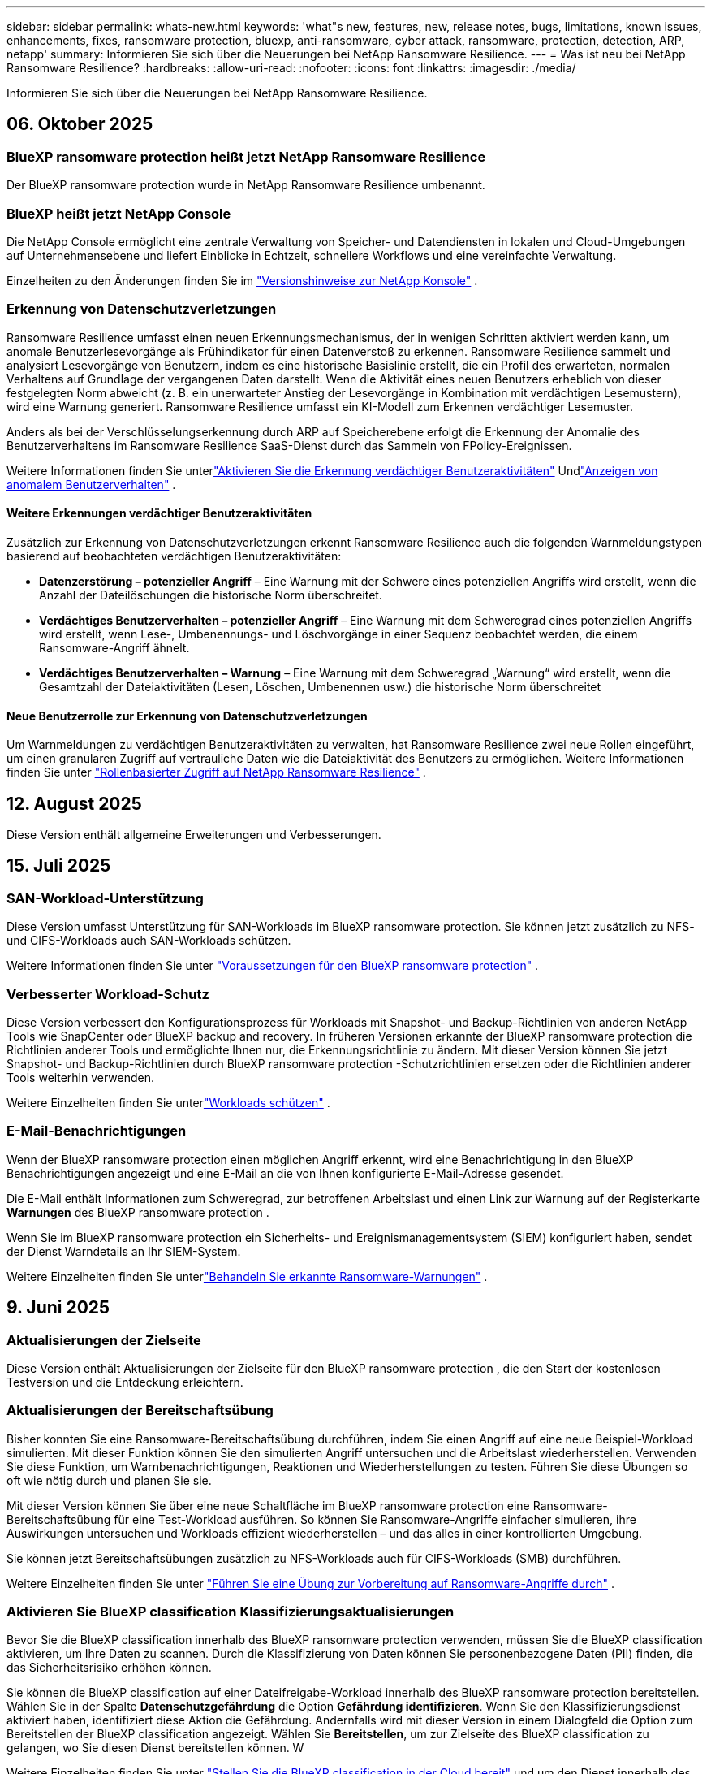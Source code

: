 ---
sidebar: sidebar 
permalink: whats-new.html 
keywords: 'what"s new, features, new, release notes, bugs, limitations, known issues, enhancements, fixes, ransomware protection, bluexp, anti-ransomware, cyber attack, ransomware, protection, detection, ARP, netapp' 
summary: Informieren Sie sich über die Neuerungen bei NetApp Ransomware Resilience. 
---
= Was ist neu bei NetApp Ransomware Resilience?
:hardbreaks:
:allow-uri-read: 
:nofooter: 
:icons: font
:linkattrs: 
:imagesdir: ./media/


[role="lead"]
Informieren Sie sich über die Neuerungen bei NetApp Ransomware Resilience.



== 06. Oktober 2025



=== BlueXP ransomware protection heißt jetzt NetApp Ransomware Resilience

Der BlueXP ransomware protection wurde in NetApp Ransomware Resilience umbenannt.



=== BlueXP heißt jetzt NetApp Console

Die NetApp Console ermöglicht eine zentrale Verwaltung von Speicher- und Datendiensten in lokalen und Cloud-Umgebungen auf Unternehmensebene und liefert Einblicke in Echtzeit, schnellere Workflows und eine vereinfachte Verwaltung.

Einzelheiten zu den Änderungen finden Sie im https://docs.netapp.com/us-en/console-relnotes/index.html["Versionshinweise zur NetApp Konsole"] .



=== Erkennung von Datenschutzverletzungen

Ransomware Resilience umfasst einen neuen Erkennungsmechanismus, der in wenigen Schritten aktiviert werden kann, um anomale Benutzerlesevorgänge als Frühindikator für einen Datenverstoß zu erkennen.  Ransomware Resilience sammelt und analysiert Lesevorgänge von Benutzern, indem es eine historische Basislinie erstellt, die ein Profil des erwarteten, normalen Verhaltens auf Grundlage der vergangenen Daten darstellt.  Wenn die Aktivität eines neuen Benutzers erheblich von dieser festgelegten Norm abweicht (z. B. ein unerwarteter Anstieg der Lesevorgänge in Kombination mit verdächtigen Lesemustern), wird eine Warnung generiert.  Ransomware Resilience umfasst ein KI-Modell zum Erkennen verdächtiger Lesemuster.

Anders als bei der Verschlüsselungserkennung durch ARP auf Speicherebene erfolgt die Erkennung der Anomalie des Benutzerverhaltens im Ransomware Resilience SaaS-Dienst durch das Sammeln von FPolicy-Ereignissen.

Weitere Informationen finden Sie unterlink:https://docs.netapp.com/us-en/data-services-ransomware-resilience/suspicious-user-activity.html["Aktivieren Sie die Erkennung verdächtiger Benutzeraktivitäten"] Undlink:https://docs.netapp.com/us-en/data-services-ransomware-resilience/rp-use-alert.html#view-anomalous-user-behavior["Anzeigen von anomalem Benutzerverhalten"] .



==== Weitere Erkennungen verdächtiger Benutzeraktivitäten

Zusätzlich zur Erkennung von Datenschutzverletzungen erkennt Ransomware Resilience auch die folgenden Warnmeldungstypen basierend auf beobachteten verdächtigen Benutzeraktivitäten:

* **Datenzerstörung – potenzieller Angriff** – Eine Warnung mit der Schwere eines potenziellen Angriffs wird erstellt, wenn die Anzahl der Dateilöschungen die historische Norm überschreitet.
* **Verdächtiges Benutzerverhalten – potenzieller Angriff** – Eine Warnung mit dem Schweregrad eines potenziellen Angriffs wird erstellt, wenn Lese-, Umbenennungs- und Löschvorgänge in einer Sequenz beobachtet werden, die einem Ransomware-Angriff ähnelt.
* **Verdächtiges Benutzerverhalten – Warnung** – Eine Warnung mit dem Schweregrad „Warnung“ wird erstellt, wenn die Gesamtzahl der Dateiaktivitäten (Lesen, Löschen, Umbenennen usw.) die historische Norm überschreitet




==== Neue Benutzerrolle zur Erkennung von Datenschutzverletzungen

Um Warnmeldungen zu verdächtigen Benutzeraktivitäten zu verwalten, hat Ransomware Resilience zwei neue Rollen eingeführt, um einen granularen Zugriff auf vertrauliche Daten wie die Dateiaktivität des Benutzers zu ermöglichen. Weitere Informationen finden Sie unter link:https://docs.netapp.com/us-en/data-services-ransomware-resilience/rp-reference-roles.html["Rollenbasierter Zugriff auf NetApp Ransomware Resilience"] .



== 12. August 2025

Diese Version enthält allgemeine Erweiterungen und Verbesserungen.



== 15. Juli 2025



=== SAN-Workload-Unterstützung

Diese Version umfasst Unterstützung für SAN-Workloads im BlueXP ransomware protection.  Sie können jetzt zusätzlich zu NFS- und CIFS-Workloads auch SAN-Workloads schützen.

Weitere Informationen finden Sie unter link:https://docs.netapp.com/us-en/data-services-ransomware-resilience/rp-start-prerequisites.html["Voraussetzungen für den BlueXP ransomware protection"] .



=== Verbesserter Workload-Schutz

Diese Version verbessert den Konfigurationsprozess für Workloads mit Snapshot- und Backup-Richtlinien von anderen NetApp Tools wie SnapCenter oder BlueXP backup and recovery.  In früheren Versionen erkannte der BlueXP ransomware protection die Richtlinien anderer Tools und ermöglichte Ihnen nur, die Erkennungsrichtlinie zu ändern.  Mit dieser Version können Sie jetzt Snapshot- und Backup-Richtlinien durch BlueXP ransomware protection -Schutzrichtlinien ersetzen oder die Richtlinien anderer Tools weiterhin verwenden.

Weitere Einzelheiten finden Sie unterlink:https://docs.netapp.com/us-en/data-services-ransomware-resilience/rp-use-protect.html["Workloads schützen"] .



=== E-Mail-Benachrichtigungen

Wenn der BlueXP ransomware protection einen möglichen Angriff erkennt, wird eine Benachrichtigung in den BlueXP Benachrichtigungen angezeigt und eine E-Mail an die von Ihnen konfigurierte E-Mail-Adresse gesendet.

Die E-Mail enthält Informationen zum Schweregrad, zur betroffenen Arbeitslast und einen Link zur Warnung auf der Registerkarte *Warnungen* des BlueXP ransomware protection .

Wenn Sie im BlueXP ransomware protection ein Sicherheits- und Ereignismanagementsystem (SIEM) konfiguriert haben, sendet der Dienst Warndetails an Ihr SIEM-System.

Weitere Einzelheiten finden Sie unterlink:https://docs.netapp.com/us-en/data-services-ransomware-resilience/rp-use-alert.html["Behandeln Sie erkannte Ransomware-Warnungen"] .



== 9. Juni 2025



=== Aktualisierungen der Zielseite

Diese Version enthält Aktualisierungen der Zielseite für den BlueXP ransomware protection , die den Start der kostenlosen Testversion und die Entdeckung erleichtern.



=== Aktualisierungen der Bereitschaftsübung

Bisher konnten Sie eine Ransomware-Bereitschaftsübung durchführen, indem Sie einen Angriff auf eine neue Beispiel-Workload simulierten.  Mit dieser Funktion können Sie den simulierten Angriff untersuchen und die Arbeitslast wiederherstellen.  Verwenden Sie diese Funktion, um Warnbenachrichtigungen, Reaktionen und Wiederherstellungen zu testen.  Führen Sie diese Übungen so oft wie nötig durch und planen Sie sie.

Mit dieser Version können Sie über eine neue Schaltfläche im BlueXP ransomware protection eine Ransomware-Bereitschaftsübung für eine Test-Workload ausführen. So können Sie Ransomware-Angriffe einfacher simulieren, ihre Auswirkungen untersuchen und Workloads effizient wiederherstellen – und das alles in einer kontrollierten Umgebung.

Sie können jetzt Bereitschaftsübungen zusätzlich zu NFS-Workloads auch für CIFS-Workloads (SMB) durchführen.

Weitere Einzelheiten finden Sie unter https://docs.netapp.com/us-en/data-services-ransomware-resilience/rp-start-simulate.html["Führen Sie eine Übung zur Vorbereitung auf Ransomware-Angriffe durch"] .



=== Aktivieren Sie BlueXP classification Klassifizierungsaktualisierungen

Bevor Sie die BlueXP classification innerhalb des BlueXP ransomware protection verwenden, müssen Sie die BlueXP classification aktivieren, um Ihre Daten zu scannen.  Durch die Klassifizierung von Daten können Sie personenbezogene Daten (PII) finden, die das Sicherheitsrisiko erhöhen können.

Sie können die BlueXP classification auf einer Dateifreigabe-Workload innerhalb des BlueXP ransomware protection bereitstellen.  Wählen Sie in der Spalte *Datenschutzgefährdung* die Option *Gefährdung identifizieren*.  Wenn Sie den Klassifizierungsdienst aktiviert haben, identifiziert diese Aktion die Gefährdung.  Andernfalls wird mit dieser Version in einem Dialogfeld die Option zum Bereitstellen der BlueXP classification angezeigt.  Wählen Sie *Bereitstellen*, um zur Zielseite des BlueXP classification zu gelangen, wo Sie diesen Dienst bereitstellen können.  W

Weitere Einzelheiten finden Sie unter https://docs.netapp.com/us-en/data-services-data-classification/task-deploy-cloud-compliance.html["Stellen Sie die BlueXP classification in der Cloud bereit"^] und um den Dienst innerhalb des BlueXP ransomware protection zu nutzen, beziehen Sie sich auf https://docs.netapp.com/us-en/data-services-ransomware-resilience/rp-use-protect-classify.html["Scannen Sie mit der BlueXP classification nach personenbezogenen Daten"] .



== 13. Mai 2025



=== Meldung nicht unterstützter Arbeitsumgebungen im BlueXP ransomware protection

Während des Erkennungsworkflows meldet der BlueXP ransomware protection weitere Details, wenn Sie mit der Maus über „Unterstützte“ oder „Nicht unterstützte Workloads“ fahren.  Dies wird Ihnen helfen zu verstehen, warum einige Ihrer Workloads vom BlueXP ransomware protection nicht erkannt werden.

Es gibt viele Gründe, warum der Dienst eine Arbeitsumgebung nicht unterstützt. Beispielsweise könnte die ONTAP Version in Ihrer Arbeitsumgebung niedriger sein als die erforderliche Version.  Wenn Sie mit der Maus über eine nicht unterstützte Arbeitsumgebung fahren, wird in einem Tooltip der Grund angezeigt.

Sie können die nicht unterstützten Arbeitsumgebungen während der ersten Erkennung anzeigen und dort auch die Ergebnisse herunterladen.  Sie können die Ergebnisse der Erkennung auch über die Option *Workload-Erkennung* auf der Seite „Einstellungen“ anzeigen.

Weitere Einzelheiten finden Sie unter https://docs.netapp.com/us-en/data-services-ransomware-resilience/rp-start-discover.html["Entdecken Sie Workloads im BlueXP ransomware protection"] .



== 29. April 2025



=== Unterstützung für Amazon FSx for NetApp ONTAP

Diese Version unterstützt Amazon FSx for NetApp ONTAP.  Diese Funktion hilft Ihnen, Ihre FSx für ONTAP -Workloads mit BlueXP ransomware protection zu schützen.

FSx für ONTAP ist ein vollständig verwalteter Dienst, der die Leistung des NetApp ONTAP -Speichers in der Cloud bereitstellt.  Es bietet dieselben Funktionen, dieselbe Leistung und dieselben Verwaltungsfunktionen, die Sie vor Ort verwenden, mit der Agilität und Skalierbarkeit eines nativen AWS-Dienstes.

Am BlueXP ransomware protection -Workflow wurden die folgenden Änderungen vorgenommen:

* Discovery umfasst Workloads in FSx für ONTAP 9.15-Arbeitsumgebungen.
* Auf der Registerkarte „Schutz“ werden Workloads in FSx für ONTAP -Umgebungen angezeigt.  In dieser Umgebung sollten Sie Sicherungsvorgänge mit dem FSx for ONTAP -Sicherungsdienst durchführen.  Sie können diese Workloads mithilfe von BlueXP ransomware protection -Snapshots wiederherstellen.
+

TIP: Sicherungsrichtlinien für eine auf FSx für ONTAP ausgeführte Workload können in BlueXP nicht festgelegt werden.  Alle vorhandenen Sicherungsrichtlinien, die in Amazon FSx for NetApp ONTAP festgelegt sind, bleiben unverändert.

* Warnmeldungen zeigen die neue FSx for ONTAP Arbeitsumgebung.


Weitere Einzelheiten finden Sie unter https://docs.netapp.com/us-en/data-services-ransomware-resilience/concept-ransomware-resilience.html["Erfahren Sie mehr über den BlueXP ransomware protection"] .

Informationen zu den unterstützten Optionen finden Sie im https://docs.netapp.com/us-en/data-services-ransomware-resilience/rp-reference-limitations.html["Einschränkungen des BlueXP ransomware protection"] .



=== BlueXP -Zugriffsrolle erforderlich

Sie benötigen jetzt eine der folgenden Zugriffsrollen, um den BlueXP ransomware protection anzuzeigen, zu erkennen oder zu verwalten: Organisationsadministrator, Ordner- oder Projektadministrator, Ransomware-Schutzadministrator oder Ransomware-Schutz-Viewer.

https://docs.netapp.com/us-en/console-setup-admin/reference-iam-predefined-roles.html["Erfahren Sie mehr über BlueXP -Zugriffsrollen für alle Dienste"^] .



== 14. April 2025



=== Bereitschaftsübungsberichte

Mit dieser Version können Sie Übungsberichte zur Vorbereitung auf Ransomware-Angriffe überprüfen.  Mithilfe einer Bereitschaftsübung können Sie einen Ransomware-Angriff auf eine neu erstellte Beispiel-Workload simulieren.  Untersuchen Sie dann den simulierten Angriff und stellen Sie die Beispiel-Arbeitslast wieder her.  Mithilfe dieser Funktion können Sie durch das Testen von Warnbenachrichtigungen, Reaktions- und Wiederherstellungsprozessen sicherstellen, dass Sie im Falle eines tatsächlichen Ransomware-Angriffs vorbereitet sind.

Weitere Einzelheiten finden Sie unter https://docs.netapp.com/us-en/data-services-ransomware-resilience/rp-start-simulate.html["Führen Sie eine Übung zur Vorbereitung auf Ransomware-Angriffe durch"] .



=== Neue rollenbasierte Zugriffskontrollrollen und -berechtigungen

Bisher konnten Sie Benutzern basierend auf ihren Verantwortlichkeiten Rollen und Berechtigungen zuweisen, was Ihnen bei der Verwaltung des Benutzerzugriffs auf den BlueXP ransomware protection half.  Mit dieser Version gibt es zwei neue Rollen speziell für den BlueXP ransomware protection mit aktualisierten Berechtigungen.  Die neuen Rollen sind:

* Ransomware-Schutzadministrator
* Ransomware-Schutz-Viewer


Weitere Informationen zu Berechtigungen finden Sie unter https://docs.netapp.com/us-en/data-services-ransomware-resilience/rp-reference-roles.html["Rollenbasierter Zugriff auf Funktionen des BlueXP ransomware protection"] .



=== Zahlungsverbesserungen

Diese Version enthält mehrere Verbesserungen des Zahlungsvorgangs.

Weitere Einzelheiten finden Sie unter https://docs.netapp.com/us-en/data-services-ransomware-resilience/rp-start-licenses.html["Einrichten von Lizenzierungs- und Zahlungsoptionen"] .



== 10. März 2025



=== Simulieren Sie einen Angriff und reagieren Sie darauf

Simulieren Sie mit dieser Version einen Ransomware-Angriff, um Ihre Reaktion auf eine Ransomware-Warnung zu testen.  Mithilfe dieser Funktion können Sie durch das Testen von Warnbenachrichtigungen, Reaktions- und Wiederherstellungsprozessen sicherstellen, dass Sie im Falle eines tatsächlichen Ransomware-Angriffs vorbereitet sind.

Weitere Einzelheiten finden Sie unter https://docs.netapp.com/us-en/data-services-ransomware-resilience/rp-start-simulate.html["Führen Sie eine Übung zur Vorbereitung auf Ransomware-Angriffe durch"] .



=== Verbesserungen des Erkennungsprozesses

Diese Version enthält Verbesserungen der selektiven Erkennungs- und Neuerkennungsprozesse:

* Mit dieser Version können Sie neu erstellte Workloads entdecken, die den zuvor ausgewählten Arbeitsumgebungen hinzugefügt wurden.
* Sie können in dieser Version auch _neue_ Arbeitsumgebungen auswählen.  Mit dieser Funktion können Sie neue Workloads schützen, die Ihrer Umgebung hinzugefügt werden.
* Sie können diese Erkennungsprozesse während des Erkennungsprozesses zu Beginn oder innerhalb der Option „Einstellungen“ durchführen.


Weitere Einzelheiten finden Sie unter https://docs.netapp.com/us-en/data-services-ransomware-resilience/rp-start-discover.html["Entdecken Sie neu erstellte Workloads für zuvor ausgewählte Arbeitsumgebungen"] Und https://docs.netapp.com/us-en/data-services-ransomware-resilience/rp-use-settings.html["Konfigurieren von Funktionen mit der Option „Einstellungen“"] .



=== Warnungen werden ausgelöst, wenn eine hohe Verschlüsselung erkannt wird

Mit dieser Version können Sie Warnmeldungen anzeigen, wenn bei Ihren Workloads eine hohe Verschlüsselung erkannt wird, auch ohne dass es zu starken Änderungen der Dateierweiterungen kommt.  Diese Funktion, die ONTAP Autonomous Ransomware Protection (ARP) AI verwendet, hilft Ihnen, Workloads zu identifizieren, die einem Risiko von Ransomware-Angriffen ausgesetzt sind.  Verwenden Sie diese Funktion und laden Sie die gesamte Liste der betroffenen Dateien mit oder ohne Erweiterungsänderungen herunter.

Weitere Einzelheiten finden Sie unter https://docs.netapp.com/us-en/data-services-ransomware-resilience/rp-use-alert.html["Reagieren Sie auf eine erkannte Ransomware-Warnung"] .



== 16. Dezember 2024



=== Erkennen Sie anomales Benutzerverhalten mit Data Infrastructure Insights Storage Workload Security

Mit dieser Version können Sie Data Infrastructure Insights Storage Workload Security verwenden, um anomales Benutzerverhalten in Ihren Speicher-Workloads zu erkennen.  Diese Funktion hilft Ihnen, potenzielle Sicherheitsbedrohungen zu erkennen und potenziell böswillige Benutzer zu blockieren, um Ihre Daten zu schützen.

Weitere Einzelheiten finden Sie unter https://docs.netapp.com/us-en/data-services-ransomware-resilience/rp-use-alert.html["Reagieren Sie auf eine erkannte Ransomware-Warnung"] .

Bevor Sie Data Infrastructure Insights Storage Workload Security zum Erkennen anomalen Benutzerverhaltens verwenden, müssen Sie die Option mithilfe der Option *Einstellungen* des BlueXP ransomware protection konfigurieren.

Siehe https://docs.netapp.com/us-en/data-services-ransomware-resilience/rp-use-settings.html["Konfigurieren Sie die BlueXP ransomware protection -Schutzeinstellungen"] .



=== Auswählen von Workloads zum Erkennen und Schützen

Mit dieser Version können Sie jetzt Folgendes tun:

* Wählen Sie in jedem Connector die Arbeitsumgebungen aus, in denen Sie Workloads ermitteln möchten.  Sie können von dieser Funktion profitieren, wenn Sie bestimmte Workloads in Ihrer Umgebung schützen möchten und andere nicht.
* Während der Workload-Erkennung können Sie die automatische Erkennung von Workloads pro Connector aktivieren.  Mit dieser Funktion können Sie die Workloads auswählen, die Sie schützen möchten.
* Entdecken Sie neu erstellte Workloads für zuvor ausgewählte Arbeitsumgebungen.


Siehe https://docs.netapp.com/us-en/data-services-ransomware-resilience/rp-start-discover.html["Workloads ermitteln"] .



== 7. November 2024



=== Aktivieren Sie die Datenklassifizierung und suchen Sie nach personenbezogenen Daten (PII).

Mit dieser Version können Sie die BlueXP classification, eine Kernkomponente der BlueXP Familie, aktivieren, um Daten in Ihren Dateifreigabe-Workloads zu scannen und zu klassifizieren.  Durch die Klassifizierung von Daten können Sie feststellen, ob Ihre Daten persönliche oder private Informationen enthalten, die das Sicherheitsrisiko erhöhen können.  Dieser Prozess wirkt sich auch auf die Wichtigkeit der Arbeitslast aus und hilft Ihnen sicherzustellen, dass Sie die Arbeitslasten mit dem richtigen Schutzniveau schützen.

Das Scannen nach PII-Daten im BlueXP ransomware protection ist im Allgemeinen für Kunden verfügbar, die die BlueXP classification eingesetzt haben.  Die BlueXP classification ist als Teil der BlueXP Plattform ohne zusätzliche Kosten verfügbar und kann vor Ort oder in der Kunden-Cloud bereitgestellt werden.

Siehe https://docs.netapp.com/us-en/data-services-ransomware-resilience/rp-use-settings.html["Konfigurieren Sie die BlueXP ransomware protection -Schutzeinstellungen"] .

Um den Scanvorgang zu starten, klicken Sie auf der Seite „Schutz“ in der Spalte „Datenschutzgefährdung“ auf *Gefährdung identifizieren*.

https://docs.netapp.com/us-en/data-services-ransomware-resilience/rp-use-protect-classify.html["Scannen Sie mit der BlueXP classification nach personenbezogenen sensiblen Daten"] .



=== SIEM-Integration mit Microsoft Sentinel

Sie können jetzt mithilfe von Microsoft Sentinel Daten zur Bedrohungsanalyse und -erkennung an Ihr Sicherheits- und Ereignismanagementsystem (SIEM) senden.  Bisher konnten Sie den AWS Security Hub oder Splunk Cloud als Ihr SIEM auswählen.

https://docs.netapp.com/us-en/data-services-ransomware-resilience/rp-use-settings.html["Erfahren Sie mehr über die Konfiguration der BlueXP ransomware protection -Schutzeinstellungen"] .



=== Jetzt 30 Tage kostenlos testen

Mit dieser Version können neue Bereitstellungen des BlueXP ransomware protection jetzt 30 Tage lang kostenlos getestet werden.  Zuvor war der BlueXP ransomware protection 90 Tage lang als kostenlose Testversion verfügbar.  Wenn Sie bereits an der 90-tägigen kostenlosen Testversion teilnehmen, gilt dieses Angebot für die nächsten 90 Tage.



=== Wiederherstellen der Anwendungsarbeitslast auf Dateiebene für Podman

Bevor Sie eine Anwendungs-Workload auf Dateiebene wiederherstellen, können Sie jetzt eine Liste der Dateien anzeigen, die möglicherweise von einem Angriff betroffen waren, und diejenigen identifizieren, die Sie wiederherstellen möchten.  Wenn die BlueXP Konnektoren in einer Organisation (früher ein Konto) Podman verwendeten, war diese Funktion zuvor deaktiviert.  Es ist jetzt für Podman aktiviert.  Sie können die wiederherzustellenden Dateien vom BlueXP ransomware protection auswählen lassen, eine CSV-Datei hochladen, in der alle von einer Warnung betroffenen Dateien aufgelistet sind, oder manuell angeben, welche Dateien Sie wiederherstellen möchten.

https://docs.netapp.com/us-en/data-services-ransomware-resilience/rp-use-recover.html["Erfahren Sie mehr über die Wiederherstellung nach einem Ransomware-Angriff"] .



== 30. September 2024



=== Benutzerdefinierte Gruppierung von Dateifreigabe-Workloads

Mit dieser Version können Sie jetzt Dateifreigaben in Gruppen zusammenfassen, um Ihren Datenbestand einfacher zu schützen.  Der Dienst kann alle Volumes einer Gruppe gleichzeitig schützen.  Bisher mussten Sie jedes Volume separat schützen.

https://docs.netapp.com/us-en/data-services-ransomware-resilience/rp-use-protect.html["Erfahren Sie mehr über die Gruppierung von Dateifreigabe-Workloads in Ransomware-Schutzstrategien"] .



== 2. September 2024



=== Sicherheitsrisikobewertung von Digital Advisor

Der BlueXP ransomware protection sammelt jetzt Informationen über hohe und kritische Sicherheitsrisiken im Zusammenhang mit einem Cluster von NetApp Digital Advisor.  Wenn ein Risiko erkannt wird, gibt der BlueXP ransomware protection im Bereich *Empfohlene Aktionen* des Dashboards eine Empfehlung aus: „Beheben Sie eine bekannte Sicherheitslücke im Cluster <Name>.“  Wenn Sie in der Empfehlung auf dem Dashboard auf *Überprüfen und beheben* klicken, wird vorgeschlagen, Digital Advisor und einen CVE-Artikel (Common Vulnerability & Exposure) zu überprüfen, um das Sicherheitsrisiko zu beheben.  Wenn mehrere Sicherheitsrisiken bestehen, überprüfen Sie die Informationen im Digital Advisor.

Siehe https://docs.netapp.com/us-en/active-iq/index.html["Digital Advisor -Dokumentation"^] .



=== Sichern Sie auf der Google Cloud Platform

Mit dieser Version können Sie als Sicherungsziel einen Bucket der Google Cloud Platform festlegen.  Bisher konnten Sie Sicherungsziele nur zu NetApp StorageGRID, Amazon Web Services und Microsoft Azure hinzufügen.

https://docs.netapp.com/us-en/data-services-ransomware-resilience/rp-use-settings.html["Erfahren Sie mehr über die Konfiguration der BlueXP ransomware protection -Schutzeinstellungen"] .



=== Unterstützung für Google Cloud Platform

Der Dienst unterstützt jetzt Cloud Volumes ONTAP für Google Cloud Platform zum Speicherschutz.  Zuvor unterstützte der Dienst nur Cloud Volumes ONTAP für Amazon Web Services und Microsoft Azure sowie lokales NAS.

https://docs.netapp.com/us-en/data-services-ransomware-resilience/concept-ransomware-resilience.html["Erfahren Sie mehr über den BlueXP ransomware protection und die unterstützten Datenquellen, Sicherungsziele und Arbeitsumgebungen"] .



=== Rollenbasierte Zugriffskontrolle

Sie können jetzt den Zugriff auf bestimmte Aktivitäten mit der rollenbasierten Zugriffskontrolle (RBAC) beschränken.  Der BlueXP ransomware protection verwendet zwei Rollen von BlueXP: BlueXP Kontoadministrator und Nicht-Kontoadministrator (Viewer).

Einzelheiten zu den Aktionen, die jede Rolle ausführen kann, finden Sie unter https://docs.netapp.com/us-en/data-services-ransomware-resilience/rp-reference-roles.html["Rollenbasierte Zugriffskontrollberechtigungen"] .



== 5. August 2024



=== Bedrohungserkennung mit Splunk Cloud

Sie können Daten zur Bedrohungsanalyse und -erkennung automatisch an Ihr Sicherheits- und Ereignismanagementsystem (SIEM) senden.  Bei früheren Versionen konnten Sie nur den AWS Security Hub als Ihr SIEM auswählen.  Mit dieser Version können Sie den AWS Security Hub oder Splunk Cloud als Ihr SIEM auswählen.

https://docs.netapp.com/us-en/data-services-ransomware-resilience/rp-use-settings.html["Erfahren Sie mehr über die Konfiguration der BlueXP ransomware protection -Schutzeinstellungen"] .



== 1. Juli 2024



=== Bringen Sie Ihre eigene Lizenz mit (BYOL)

Mit dieser Version können Sie eine BYOL-Lizenz verwenden, bei der es sich um eine NetApp -Lizenzdatei (NLF) handelt, die Sie von Ihrem NetApp Vertriebsmitarbeiter erhalten.

https://docs.netapp.com/us-en/data-services-ransomware-resilience/rp-start-licenses.html["Weitere Informationen zum Einrichten der Lizenzierung"] .



=== Wiederherstellen der Anwendungsarbeitslast auf Dateiebene

Bevor Sie eine Anwendungs-Workload auf Dateiebene wiederherstellen, können Sie jetzt eine Liste der Dateien anzeigen, die möglicherweise von einem Angriff betroffen waren, und diejenigen identifizieren, die Sie wiederherstellen möchten.  Sie können die wiederherzustellenden Dateien vom BlueXP ransomware protection auswählen lassen, eine CSV-Datei hochladen, in der alle von einer Warnung betroffenen Dateien aufgelistet sind, oder manuell angeben, welche Dateien Sie wiederherstellen möchten.


NOTE: Wenn mit dieser Version nicht alle BlueXP Konnektoren in einem Konto Podman verwenden, ist die Funktion zur Wiederherstellung einzelner Dateien aktiviert.  Andernfalls ist es für dieses Konto deaktiviert.

https://docs.netapp.com/us-en/data-services-ransomware-resilience/rp-use-recover.html["Erfahren Sie mehr über die Wiederherstellung nach einem Ransomware-Angriff"] .



=== Laden Sie eine Liste der betroffenen Dateien herunter

Bevor Sie eine Anwendungsarbeitslast auf Dateiebene wiederherstellen, können Sie jetzt auf die Seite „Warnungen“ zugreifen, um eine Liste der betroffenen Dateien in einer CSV-Datei herunterzuladen und dann die CSV-Datei über die Seite „Wiederherstellung“ hochzuladen.

https://docs.netapp.com/us-en/data-services-ransomware-resilience/rp-use-recover.html["Erfahren Sie mehr über das Herunterladen betroffener Dateien vor der Wiederherstellung einer Anwendung"] .



=== Schutzplan löschen

Mit dieser Version können Sie jetzt eine Ransomware-Schutzstrategie löschen.

https://docs.netapp.com/us-en/data-services-ransomware-resilience/rp-use-protect.html["Erfahren Sie mehr über den Schutz von Workloads und die Verwaltung von Ransomware-Schutzstrategien"] .



== 10. Juni 2024



=== Sperren von Snapshot-Kopien auf dem Primärspeicher

Aktivieren Sie diese Option, um die Snapshot-Kopien auf dem primären Speicher zu sperren, sodass sie für einen bestimmten Zeitraum nicht geändert oder gelöscht werden können, selbst wenn ein Ransomware-Angriff den Weg zum Sicherungsspeicherziel findet.

https://docs.netapp.com/us-en/data-services-ransomware-resilience/rp-use-protect.html["Erfahren Sie mehr über den Schutz von Workloads und die Aktivierung der Backup-Sperre in einer Ransomware-Schutzstrategie"] .



=== Unterstützung für Cloud Volumes ONTAP für Microsoft Azure

Diese Version unterstützt Cloud Volumes ONTAP für Microsoft Azure als System zusätzlich zu Cloud Volumes ONTAP für AWS und lokalem ONTAP NAS.

https://docs.netapp.com/us-en/storage-management-cloud-volumes-ontap/task-getting-started-azure.html["Schnellstart für Cloud Volumes ONTAP in Azure"^]

https://docs.netapp.com/us-en/data-services-ransomware-resilience/concept-ransomware-resilience.html["Erfahren Sie mehr über den BlueXP ransomware protection"] .



=== Microsoft Azure als Backup-Ziel hinzugefügt

Sie können jetzt Microsoft Azure zusammen mit AWS und NetApp StorageGRID als Sicherungsziel hinzufügen.

https://docs.netapp.com/us-en/data-services-ransomware-resilience/rp-use-settings.html["Erfahren Sie mehr über die Konfiguration von Schutzeinstellungen"] .



== 14. Mai 2024



=== Lizenzierungsupdates

Sie können sich für eine 90-tägige kostenlose Testversion anmelden.  In Kürze können Sie ein Pay-as-you-go-Abonnement beim Amazon Web Services Marketplace erwerben oder Ihre eigene NetApp -Lizenz mitbringen.

https://docs.netapp.com/us-en/data-services-ransomware-resilience/rp-start-licenses.html["Weitere Informationen zum Einrichten der Lizenzierung"] .



=== CIFS-Protokoll

Der Dienst unterstützt jetzt lokales ONTAP und Cloud Volumes ONTAP in AWS-Systemen unter Verwendung der Protokolle NFS und CIFS.  Die vorherige Version unterstützte nur das NFS-Protokoll.



=== Details zur Arbeitslast

Diese Version bietet jetzt mehr Details in den Workload-Informationen vom Schutz und anderen Seiten für eine verbesserte Bewertung des Workload-Schutzes.  Anhand der Workload-Details können Sie die aktuell zugewiesene Richtlinie und die konfigurierten Sicherungsziele überprüfen.

https://docs.netapp.com/us-en/data-services-ransomware-resilience/rp-use-protect.html["Erfahren Sie mehr über das Anzeigen von Workloaddetails auf den Schutzseiten"] .



=== Anwendungskonsistenter und VM-konsistenter Schutz und Wiederherstellung

Sie können jetzt anwendungskonsistenten Schutz mit der NetApp SnapCenter -Software und VM-konsistenten Schutz mit dem SnapCenter Plug-in for VMware vSphere durchführen und so einen ruhigen und konsistenten Zustand erreichen, um einen möglichen späteren Datenverlust zu vermeiden, falls eine Wiederherstellung erforderlich ist.  Wenn eine Wiederherstellung erforderlich ist, können Sie die Anwendung oder VM in einen der zuvor verfügbaren Zustände zurückversetzen.

https://docs.netapp.com/us-en/data-services-ransomware-resilience/rp-use-protect.html["Erfahren Sie mehr über den Schutz von Workloads"] .



=== Strategien zum Schutz vor Ransomware

Wenn für die Arbeitslast keine Snapshot- oder Sicherungsrichtlinien vorhanden sind, können Sie eine Ransomware-Schutzstrategie erstellen, die die folgenden Richtlinien umfassen kann, die Sie in diesem Dienst erstellen:

* Snapshot-Richtlinie
* Sicherungsrichtlinie
* Erkennungsrichtlinie


https://docs.netapp.com/us-en/data-services-ransomware-resilience/rp-use-protect.html["Erfahren Sie mehr über den Schutz von Workloads"] .



=== Bedrohungserkennung

Die Bedrohungserkennung ist jetzt über ein SIEM-System (Security and Event Management) eines Drittanbieters verfügbar.  Das Dashboard zeigt jetzt eine neue Empfehlung zum Aktivieren der Bedrohungserkennung an, die auf der Seite „Einstellungen“ konfiguriert werden kann.

https://docs.netapp.com/us-en/data-services-ransomware-resilience/rp-use-settings.html["Erfahren Sie mehr über das Konfigurieren von Einstellungsoptionen"] .



=== Falsche positive Warnungen verwerfen

Auf der Registerkarte „Warnungen“ können Sie jetzt Fehlalarme verwerfen oder sich für eine sofortige Wiederherstellung Ihrer Daten entscheiden.

https://docs.netapp.com/us-en/data-services-ransomware-resilience/rp-use-alert.html["Erfahren Sie mehr über die Reaktion auf eine Ransomware-Warnung"] .



=== Erkennungsstatus

Auf der Seite „Schutz“ werden neue Erkennungsstatus angezeigt, die den Status der auf die Arbeitslast angewendeten Ransomware-Erkennung zeigen.

https://docs.netapp.com/us-en/data-services-ransomware-resilience/rp-use-protect.html["Erfahren Sie mehr über den Schutz von Workloads und die Anzeige des Schutzstatus"] .



=== CSV-Dateien herunterladen

Sie können CSV-Dateien* von den Seiten „Schutz“, „Warnungen“ und „Wiederherstellung“ herunterladen.

https://docs.netapp.com/us-en/data-services-ransomware-resilience/rp-use-reports.html["Erfahren Sie mehr über das Herunterladen von CSV-Dateien vom Dashboard und anderen Seiten"] .



=== Dokumentationslink

Der Link „Dokumentation anzeigen“ ist jetzt in der Benutzeroberfläche enthalten.  Sie können auf diese Dokumentation über die Dashboard-Vertikale *Aktionen* zugreifen.image:button-actions-vertical.png["Option „Vertikale Aktionen“"] Option.  Wählen Sie *Was ist neu*, um Details in den Versionshinweisen anzuzeigen, oder *Dokumentation*, um die Homepage der Dokumentation zum BlueXP ransomware protection anzuzeigen.



=== BlueXP backup and recovery

Der BlueXP backup and recovery muss auf dem System nicht mehr aktiviert sein. Sehen link:rp-start-prerequisites.html["Voraussetzungen"] .  Der BlueXP ransomware protection hilft bei der Konfiguration eines Sicherungsziels über die Option „Einstellungen“. Sehen link:rp-use-settings.html["Konfigurieren der Einstellungen"] .



=== Einstellungsoption

Sie können jetzt Sicherungsziele in den Einstellungen des BlueXP ransomware protection einrichten.

https://docs.netapp.com/us-en/data-services-ransomware-resilience/rp-use-settings.html["Erfahren Sie mehr über das Konfigurieren von Einstellungsoptionen"] .



== 5. März 2024



=== Schutzrichtlinienverwaltung

Zusätzlich zur Verwendung vordefinierter Richtlinien können Sie jetzt Richtlinien erstellen. https://docs.netapp.com/us-en/data-services-ransomware-resilience/rp-use-protect.html["Weitere Informationen zum Verwalten von Richtlinien"] .



=== Unveränderlichkeit auf sekundärem Speicher (DataLock)

Sie können das Backup jetzt mithilfe der NetApp DataLock-Technologie im Objektspeicher im Sekundärspeicher unveränderlich machen. https://docs.netapp.com/us-en/data-services-ransomware-resilience/rp-use-protect.html["Weitere Informationen zum Erstellen von Schutzrichtlinien"] .



=== Automatisches Backup auf NetApp StorageGRID

Zusätzlich zur Verwendung von AWS können Sie jetzt StorageGRID als Ihr Sicherungsziel auswählen. https://docs.netapp.com/us-en/data-services-ransomware-resilience/rp-use-settings.html["Erfahren Sie mehr über die Konfiguration von Sicherungszielen"] .



=== Zusätzliche Funktionen zur Untersuchung potenzieller Angriffe

Sie können jetzt weitere forensische Details anzeigen, um den erkannten potenziellen Angriff zu untersuchen. https://docs.netapp.com/us-en/data-services-ransomware-resilience/rp-use-alert.html["Erfahren Sie mehr über die Reaktion auf eine Ransomware-Warnung"] .



=== Wiederherstellungsprozess

Der Wiederherstellungsprozess wurde verbessert.  Jetzt können Sie Volume für Volume oder alle Volumes für eine Arbeitslast wiederherstellen. https://docs.netapp.com/us-en/data-services-ransomware-resilience/rp-use-recover.html["Erfahren Sie mehr über die Wiederherstellung nach einem Ransomware-Angriff (nachdem Vorfälle neutralisiert wurden)"] .

https://docs.netapp.com/us-en/data-services-ransomware-resilience/concept-ransomware-resilience.html["Erfahren Sie mehr über den BlueXP ransomware protection"] .



== 6. Oktober 2023

Der BlueXP ransomware protection ist eine SaaS-Lösung zum Schutz von Daten, zur Erkennung potenzieller Angriffe und zur Wiederherstellung von Daten nach einem Ransomware-Angriff.

In der Vorschauversion schützt der Dienst anwendungsbasierte Workloads von Oracle, MySQL, VM-Datenspeichern und Dateifreigaben auf lokalem NAS-Speicher sowie Cloud Volumes ONTAP auf AWS (unter Verwendung des NFS-Protokolls) in BlueXP -Organisationen einzeln und sichert Daten im Cloud-Speicher von Amazon Web Services.

Der BlueXP ransomware protection bietet die volle Nutzung mehrerer NetApp -Technologien, sodass Ihr Datensicherheitsadministrator oder Sicherheitsbetriebsingenieur die folgenden Ziele erreichen kann:

* Sehen Sie sich auf einen Blick den Ransomware-Schutz für alle Ihre Workloads an.
* Erhalten Sie Einblicke in Empfehlungen zum Schutz vor Ransomware
* Verbessern Sie Ihre Schutzlage basierend auf den Empfehlungen von BlueXP ransomware protection .
* Weisen Sie Ransomware-Schutzrichtlinien zu, um Ihre wichtigsten Workloads und Hochrisikodaten vor Ransomware-Angriffen zu schützen.
* Überwachen Sie den Zustand Ihrer Workloads und schützen Sie sie vor Ransomware-Angriffen, indem Sie nach Datenanomalien suchen.
* Bewerten Sie schnell die Auswirkungen von Ransomware-Vorfällen auf Ihre Arbeitslast.
* Erholen Sie sich intelligent von Ransomware-Vorfällen, indem Sie Daten wiederherstellen und sicherstellen, dass keine erneute Infektion von gespeicherten Daten aus erfolgt.


https://docs.netapp.com/us-en/data-services-ransomware-resilience/concept-ransomware-resilience.html["Erfahren Sie mehr über den BlueXP ransomware protection"] .
